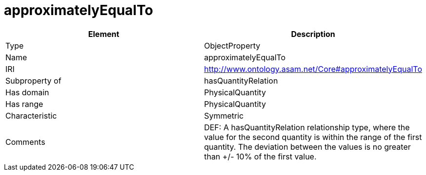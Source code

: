 // This file was created automatically by OpenXCore V 1.0 20210902.
// DO NOT EDIT!

//Include information from owl files

[#approximatelyEqualTo]
= approximatelyEqualTo

|===
|Element |Description

|Type
|ObjectProperty

|Name
|approximatelyEqualTo

|IRI
|http://www.ontology.asam.net/Core#approximatelyEqualTo

|Subproperty of
|hasQuantityRelation

|Has domain
|PhysicalQuantity

|Has range
|PhysicalQuantity

|Characteristic
|Symmetric

|Comments
|DEF: A hasQuantityRelation relationship type, where the value for the second quantity is within the range of the first quantity. The deviation between the values is no greater than +/- 10% of the first value.

|===